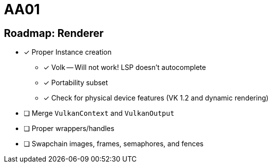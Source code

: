 = AA01

== Roadmap: Renderer

* [x] Proper Instance creation
** [x] Volk -- Will not work! LSP doesn't autocomplete
** [x] Portability subset
** [x] Check for physical device features (VK 1.2 and dynamic rendering)
* [ ] Merge `VulkanContext` and `VulkanOutput`
* [ ] Proper wrappers/handles
* [ ] Swapchain images, frames, semaphores, and fences